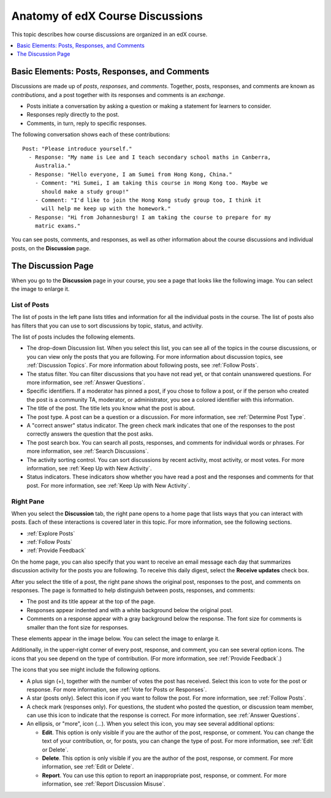 
.. _Anatomy of edX Course Discussions:

#######################################
Anatomy of edX Course Discussions
#######################################

This topic describes how course discussions are organized in an edX course.

.. contents::
  :local:
  :depth: 1

********************************************************************
Basic Elements: Posts, Responses, and Comments
********************************************************************

Discussions are made up of *posts*, *responses*, and *comments*. Together,
posts, responses, and comments are known as *contributions*, and a post
together with its responses and comments is an *exchange*.

* Posts initiate a conversation by asking a question or making a statement
  for learners to consider.

* Responses reply directly to the post.

* Comments, in turn, reply to specific responses.

The following conversation shows each of these contributions:

::

  Post: "Please introduce yourself."
    - Response: "My name is Lee and I teach secondary school maths in Canberra,
      Australia."
    - Response: "Hello everyone, I am Sumei from Hong Kong, China."
      - Comment: "Hi Sumei, I am taking this course in Hong Kong too. Maybe we
        should make a study group!"
      - Comment: "I'd like to join the Hong Kong study group too, I think it
        will help me keep up with the homework."
    - Response: "Hi from Johannesburg! I am taking the course to prepare for my
      matric exams."

You can see posts, comments, and responses, as well as other information about
the course discussions and individual posts, on the **Discussion** page.

**********************************
The Discussion Page
**********************************

When you go to the **Discussion** page in your course, you see a page that
looks like the following image. You can select the image to enlarge it.

.. image:: ../../../shared/students/Images/DiscussionHomeCallouts.png
   :width: 800
   :alt: Discussion home page with a topics pane on the left side and "How to
       use edX discussions" pane on the right.

=============
List of Posts
=============

The list of posts in the left pane lists titles and information for all the
individual posts in the course. The list of posts also has filters that you can
use to sort discussions by topic, status, and activity.

The list of posts includes the following elements.

* The drop-down Discussion list. When you select this list, you can see all of
  the topics in the course discussions, or you can view only the posts that you
  are following. For more information about discussion topics, see
  :ref:`Discussion Topics`. For more information about following posts, see
  :ref:`Follow Posts`.

* The status filter. You can filter discussions that you have not read yet, or
  that contain unanswered questions. For more information, see :ref:`Answer
  Questions`.

* Specific identifiers. If a moderator has pinned a post, if you chose to
  follow a post, or if the person who created the post is a community TA,
  moderator, or administrator, you see a colored identifier with this
  information.

* The title of the post. The title lets you know what the post is about.

* The post type. A post can be a question or a discussion. For more
  information, see :ref:`Determine Post Type`.

* A "correct answer" status indicator. The green check mark indicates that one
  of the responses to the post correctly answers the question that the post
  asks.

* The post search box. You can search all posts, responses, and comments for
  individual words or phrases. For more information, see :ref:`Search
  Discussions`.

* The activity sorting control. You can sort discussions by recent activity,
  most activity, or most votes. For more information, see :ref:`Keep Up with
  New Activity`.

* Status indicators. These indicators show whether you have read a post and the
  responses and comments for that post. For more information, see
  :ref:`Keep Up with New Activity`.

===========
Right Pane
===========

When you select the **Discussion** tab, the right pane opens to a home page
that lists ways that you can interact with posts. Each of these interactions is
covered later in this topic. For more information, see the following sections.

* :ref:`Explore Posts`
* :ref:`Follow Posts`
* :ref:`Provide Feedback`

On the home page, you can also specify that you want to receive an email
message each day that summarizes discussion activity for the posts you are
following. To receive this daily digest, select the **Receive updates** check
box.

.. image:: ../../../shared/students/Images/Disc_ReceiveUpdates.png
  :width: 400
  :alt: The right pane with the Receive Updates check box circled

After you select the title of a post, the right pane shows the original post,
responses to the post, and comments on responses. The page is formatted to help
distinguish between posts, responses, and comments:

* The post and its title appear at the top of the page.

* Responses appear indented and with a white background below the original
  post.

* Comments on a response appear with a gray background below the response. The
  font size for comments is smaller than the font size for responses.

These elements appear in the image below. You can select the image to enlarge
it.

.. image:: ../../../shared/students/Images/Disc_PostsEtc.png
   :width: 600
   :alt: Discussion page with a specific post selected in the left pane and the
       post, responses, and comments in the right pane.

Additionally, in the upper-right corner of every post, response, and comment,
you can see several option icons. The icons that you see depend on the type of
contribution. (For more information, see :ref:`Provide Feedback`.)

.. image:: ../../../shared/students/Images/Disc_OptionIcons.png
  :width: 450
  :alt: A single post with the option icons on the right circled

The icons that you see might include the following options.

* A plus sign (+), together with the number of votes the post has received.
  Select this icon to vote for the post or response. For more information, see
  :ref:`Vote for Posts or Responses`.

* A star (posts only). Select this icon if you want to follow the post. For
  more information, see :ref:`Follow Posts`.

* A check mark (responses only). For questions, the student who posted the
  question, or discussion team member, can use this icon to indicate that the
  response is correct. For more information, see :ref:`Answer Questions`.

* An ellipsis, or "more", icon (...). When you select this icon, you may see
  several additional options:

  * **Edit**. This option is only visible if you are the author of the post,
    response, or comment. You can change the text of your contribution, or, for
    posts, you can change the type of post. For more information, see
    :ref:`Edit or Delete`.

  * **Delete**. This option is only visible if you are the author of the post,
    response, or comment. For more information, see :ref:`Edit or Delete`.

  * **Report**. You can use this option to report an inappropriate post,
    response, or comment. For more information, see :ref:`Report Discussion
    Misuse`.
